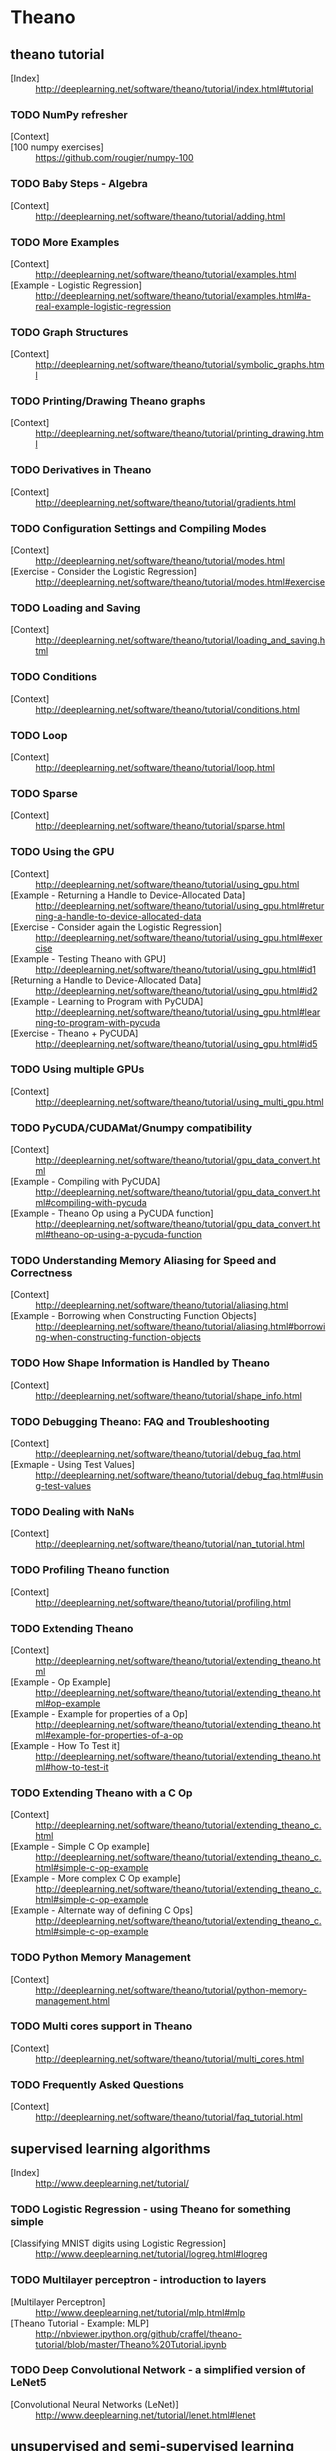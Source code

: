 # -*- coding: utf-8 -*-

* Theano
** theano tutorial
   - [Index] :: http://deeplearning.net/software/theano/tutorial/index.html#tutorial
*** TODO NumPy refresher
    - [Context] :: 
    - [100 numpy exercises] :: https://github.com/rougier/numpy-100
*** TODO Baby Steps - Algebra
    - [Context] :: http://deeplearning.net/software/theano/tutorial/adding.html
*** TODO More Examples
    - [Context] :: http://deeplearning.net/software/theano/tutorial/examples.html
    - [Example - Logistic Regression] :: http://deeplearning.net/software/theano/tutorial/examples.html#a-real-example-logistic-regression
*** TODO Graph Structures
    - [Context] :: http://deeplearning.net/software/theano/tutorial/symbolic_graphs.html
*** TODO Printing/Drawing Theano graphs
    - [Context] :: http://deeplearning.net/software/theano/tutorial/printing_drawing.html
*** TODO Derivatives in Theano
    - [Context] :: http://deeplearning.net/software/theano/tutorial/gradients.html
*** TODO Configuration Settings and Compiling Modes
    - [Context] :: http://deeplearning.net/software/theano/tutorial/modes.html
    - [Exercise - Consider the Logistic Regression] :: http://deeplearning.net/software/theano/tutorial/modes.html#exercise
*** TODO Loading and Saving
    - [Context] :: http://deeplearning.net/software/theano/tutorial/loading_and_saving.html
*** TODO Conditions
    - [Context] :: http://deeplearning.net/software/theano/tutorial/conditions.html
*** TODO Loop
    - [Context] :: http://deeplearning.net/software/theano/tutorial/loop.html
*** TODO Sparse
    - [Context] :: http://deeplearning.net/software/theano/tutorial/sparse.html
*** TODO Using the GPU
    - [Context] :: http://deeplearning.net/software/theano/tutorial/using_gpu.html
    - [Example - Returning a Handle to Device-Allocated Data] :: http://deeplearning.net/software/theano/tutorial/using_gpu.html#returning-a-handle-to-device-allocated-data
    - [Exercise - Consider again the Logistic Regression] :: http://deeplearning.net/software/theano/tutorial/using_gpu.html#exercise
    - [Example - Testing Theano with GPU] :: http://deeplearning.net/software/theano/tutorial/using_gpu.html#id1
    - [Returning a Handle to Device-Allocated Data] :: http://deeplearning.net/software/theano/tutorial/using_gpu.html#id2
    - [Example - Learning to Program with PyCUDA] :: http://deeplearning.net/software/theano/tutorial/using_gpu.html#learning-to-program-with-pycuda
    - [Exercise - Theano + PyCUDA] :: http://deeplearning.net/software/theano/tutorial/using_gpu.html#id5
*** TODO Using multiple GPUs
    - [Context] :: http://deeplearning.net/software/theano/tutorial/using_multi_gpu.html
*** TODO PyCUDA/CUDAMat/Gnumpy compatibility
    - [Context] :: http://deeplearning.net/software/theano/tutorial/gpu_data_convert.html
    - [Example - Compiling with PyCUDA] :: http://deeplearning.net/software/theano/tutorial/gpu_data_convert.html#compiling-with-pycuda
    - [Example - Theano Op using a PyCUDA function] :: http://deeplearning.net/software/theano/tutorial/gpu_data_convert.html#theano-op-using-a-pycuda-function
*** TODO Understanding Memory Aliasing for Speed and Correctness
    - [Context] :: http://deeplearning.net/software/theano/tutorial/aliasing.html
    - [Example - Borrowing when Constructing Function Objects] :: http://deeplearning.net/software/theano/tutorial/aliasing.html#borrowing-when-constructing-function-objects
*** TODO How Shape Information is Handled by Theano
    - [Context] :: http://deeplearning.net/software/theano/tutorial/shape_info.html
*** TODO Debugging Theano: FAQ and Troubleshooting
    - [Context] :: http://deeplearning.net/software/theano/tutorial/debug_faq.html
    - [Exmaple - Using Test Values] :: http://deeplearning.net/software/theano/tutorial/debug_faq.html#using-test-values
*** TODO Dealing with NaNs
    - [Context] :: http://deeplearning.net/software/theano/tutorial/nan_tutorial.html
*** TODO Profiling Theano function
    - [Context] :: http://deeplearning.net/software/theano/tutorial/profiling.html
*** TODO Extending Theano
    - [Context] :: http://deeplearning.net/software/theano/tutorial/extending_theano.html
    - [Example - Op Example] :: http://deeplearning.net/software/theano/tutorial/extending_theano.html#op-example
    - [Example - Example for properties of a Op] :: http://deeplearning.net/software/theano/tutorial/extending_theano.html#example-for-properties-of-a-op
    - [Example - How To Test it] :: http://deeplearning.net/software/theano/tutorial/extending_theano.html#how-to-test-it
*** TODO Extending Theano with a C Op
    - [Context] :: http://deeplearning.net/software/theano/tutorial/extending_theano_c.html
    - [Example - Simple C Op example] :: http://deeplearning.net/software/theano/tutorial/extending_theano_c.html#simple-c-op-example
    - [Example - More complex C Op example] :: http://deeplearning.net/software/theano/tutorial/extending_theano_c.html#simple-c-op-example
    - [Example - Alternate way of defining C Ops] :: http://deeplearning.net/software/theano/tutorial/extending_theano_c.html#simple-c-op-example
*** TODO Python Memory Management
    - [Context] :: http://deeplearning.net/software/theano/tutorial/python-memory-management.html
*** TODO Multi cores support in Theano
    - [Context] :: http://deeplearning.net/software/theano/tutorial/multi_cores.html
*** TODO Frequently Asked Questions
    - [Context] :: http://deeplearning.net/software/theano/tutorial/faq_tutorial.html
** supervised learning algorithms
   - [Index] :: http://www.deeplearning.net/tutorial/
*** TODO Logistic Regression - using Theano for something simple
    - [Classifying MNIST digits using Logistic Regression] :: http://www.deeplearning.net/tutorial/logreg.html#logreg
*** TODO Multilayer perceptron - introduction to layers
    - [Multilayer Perceptron] :: http://www.deeplearning.net/tutorial/mlp.html#mlp
    - [Theano Tutorial - Example: MLP] :: http://nbviewer.ipython.org/github/craffel/theano-tutorial/blob/master/Theano%20Tutorial.ipynb
*** TODO Deep Convolutional Network - a simplified version of LeNet5
    - [Convolutional Neural Networks (LeNet)] :: http://www.deeplearning.net/tutorial/lenet.html#lenet
** unsupervised and semi-supervised learning algorithms
   - [Index] :: http://www.deeplearning.net/tutorial/
*** TODO Auto Encoders, Denoising Autoencoders - description of autoencoders
    - [Denoising Autoencoders (dA)] :: http://www.deeplearning.net/tutorial/dA.html#daa
*** TODO Stacked Denoising Auto-Encoders - easy steps into unsupervised pre-training for deep nets
    - [Stacked Denoising Autoencoders (SdA)] :: http://www.deeplearning.net/tutorial/SdA.html#sda
*** TODO Restricted Boltzmann Machines - single layer generative RBM model
    - [Restricted Boltzmann Machines (RBM)] :: http://www.deeplearning.net/tutorial/rbm.html#rbm
*** TODO Deep Belief Networks - unsupervised generative pre-training of stacked RBMs followed by supervised fine-tuning
    - [Deep Belief Networks] :: http://www.deeplearning.net/tutorial/DBN.html#dbn
** Building towards including the mcRBM model, we have a new tutorial on sampling from energy models
   - [Index] :: http://www.deeplearning.net/tutorial/
*** TODO HMC Sampling - hybrid (aka Hamiltonian) Monte-Carlo sampling with scan()
    - [Hybrid Monte-Carlo Sampling] :: http://www.deeplearning.net/tutorial/hmc.html#hmc
*** TODO Contractive auto-encoders code - There is some basic doc in the code.
    - [lisa-lab/DeepLearningTutorials] :: https://github.com/lisa-lab/DeepLearningTutorials/blob/master/code/cA.py
*** TODO Semantic Parsing of Speech using Recurrent Net
    - [Recurrent Neural Networks with Word Embeddings] :: http://www.deeplearning.net/tutorial/rnnslu.html#rnnslu
*** TODO LSTM network
    - [LSTM Networks for Sentiment Analysis] :: http://www.deeplearning.net/tutorial/lstm.html#lstm
*** TODO Modeling and generating sequences of polyphonic music
    - [Modeling and generating sequences of polyphonic music with the RNN-RBM] :: http://www.deeplearning.net/tutorial/rnnrbm.html#rnnrbm


* Torch

